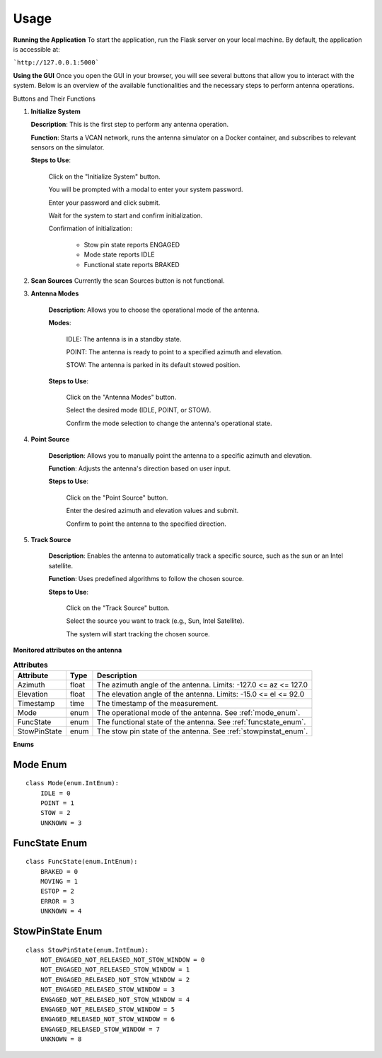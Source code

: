 Usage
=====

**Running the Application**
To start the application, run the Flask server on your local machine.
By default, the application is accessible at:

```http://127.0.0.1:5000```


**Using the GUI**
Once you open the GUI in your browser, you will see several buttons that allow you to interact with the system. 
Below is an overview of the available functionalities and the necessary steps to perform antenna operations.

.. image:: images/astt_gui_buttons.png
  :width: 100%
  :alt: ASTT software buttons

Buttons and Their Functions

1. **Initialize System**

   **Description**: This is the first step to perform any antenna operation.
   
   **Function**: Starts a VCAN network, runs the antenna simulator on a Docker container, and subscribes to relevant sensors on the simulator.
   
   **Steps to Use**:
   
       Click on the "Initialize System" button.
       
       You will be prompted with a modal to enter your system password.
       
       Enter your password and click submit.
       
       Wait for the system to start and confirm initialization.
       
       Confirmation of initialization:
       
          * Stow pin state reports ENGAGED
          
          * Mode state reports IDLE
          
          * Functional state reports BRAKED

2. **Scan Sources**
   Currently the scan Sources button is not functional.

3. **Antenna Modes**

    **Description**: Allows you to choose the operational mode of the antenna.

    **Modes**:

        IDLE: The antenna is in a standby state.

        POINT: The antenna is ready to point to a specified azimuth and elevation.

        STOW: The antenna is parked in its default stowed position.

    **Steps to Use**:

        Click on the "Antenna Modes" button.

        Select the desired mode (IDLE, POINT, or STOW).

        Confirm the mode selection to change the antenna's operational state.
   
4. **Point Source**

    **Description**: Allows you to manually point the antenna to a specific azimuth and elevation.

    **Function**: Adjusts the antenna's direction based on user input.

    **Steps to Use**:

        Click on the "Point Source" button.

        Enter the desired azimuth and elevation values and submit.

        Confirm to point the antenna to the specified direction.

5. **Track Source**

    **Description**: Enables the antenna to automatically track a specific source, such as the sun or an Intel satellite.
    
    **Function**: Uses predefined algorithms to follow the chosen source.
    
    **Steps to Use**:

        Click on the "Track Source" button.

        Select the source you want to track (e.g., Sun, Intel Satellite).

        The system will start tracking the chosen source.

**Monitored attributes on the antenna**

.. list-table:: **Attributes**
   :header-rows: 1

   * - Attribute
     - Type
     - Description
   * - Azimuth
     - float
     - The azimuth angle of the antenna. Limits: -127.0 <= az <= 127.0
   * - Elevation
     - float
     - The elevation angle of the antenna. Limits: -15.0 <= el <= 92.0
   * - Timestamp
     - time
     - The timestamp of the measurement.
   * - Mode
     - enum
     - The operational mode of the antenna. See :ref:`mode_enum`.
   * - FuncState
     - enum
     - The functional state of the antenna. See :ref:`funcstate_enum`.
   * - StowPinState
     - enum
     - The stow pin state of the antenna. See :ref:`stowpinstat_enum`.

**Enums**

.. _mode_enum:

Mode Enum
---------

::

    class Mode(enum.IntEnum):
        IDLE = 0
        POINT = 1
        STOW = 2
        UNKNOWN = 3

.. _funcstate_enum:

FuncState Enum
--------------

::

    class FuncState(enum.IntEnum):
        BRAKED = 0
        MOVING = 1
        ESTOP = 2
        ERROR = 3
        UNKNOWN = 4

.. _stowpinstat_enum:

StowPinState Enum
-----------------

::

    class StowPinState(enum.IntEnum):
        NOT_ENGAGED_NOT_RELEASED_NOT_STOW_WINDOW = 0
        NOT_ENGAGED_NOT_RELEASED_STOW_WINDOW = 1
        NOT_ENGAGED_RELEASED_NOT_STOW_WINDOW = 2
        NOT_ENGAGED_RELEASED_STOW_WINDOW = 3
        ENGAGED_NOT_RELEASED_NOT_STOW_WINDOW = 4
        ENGAGED_NOT_RELEASED_STOW_WINDOW = 5
        ENGAGED_RELEASED_NOT_STOW_WINDOW = 6
        ENGAGED_RELEASED_STOW_WINDOW = 7
        UNKNOWN = 8
